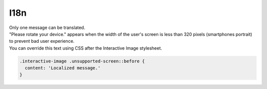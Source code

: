 I18n
----

| Only one message can be translated.
| "Please rotate your device." appears when the width of the user's screen is less than 320 pixels (smartphones portrait)
  to prevent bad user experience.
| You can override this text using CSS after the Interactive Image stylesheet.

.. code:: css

   .interactive-image .unsupported-screen::before {
     content: 'Localized message.'
   }
